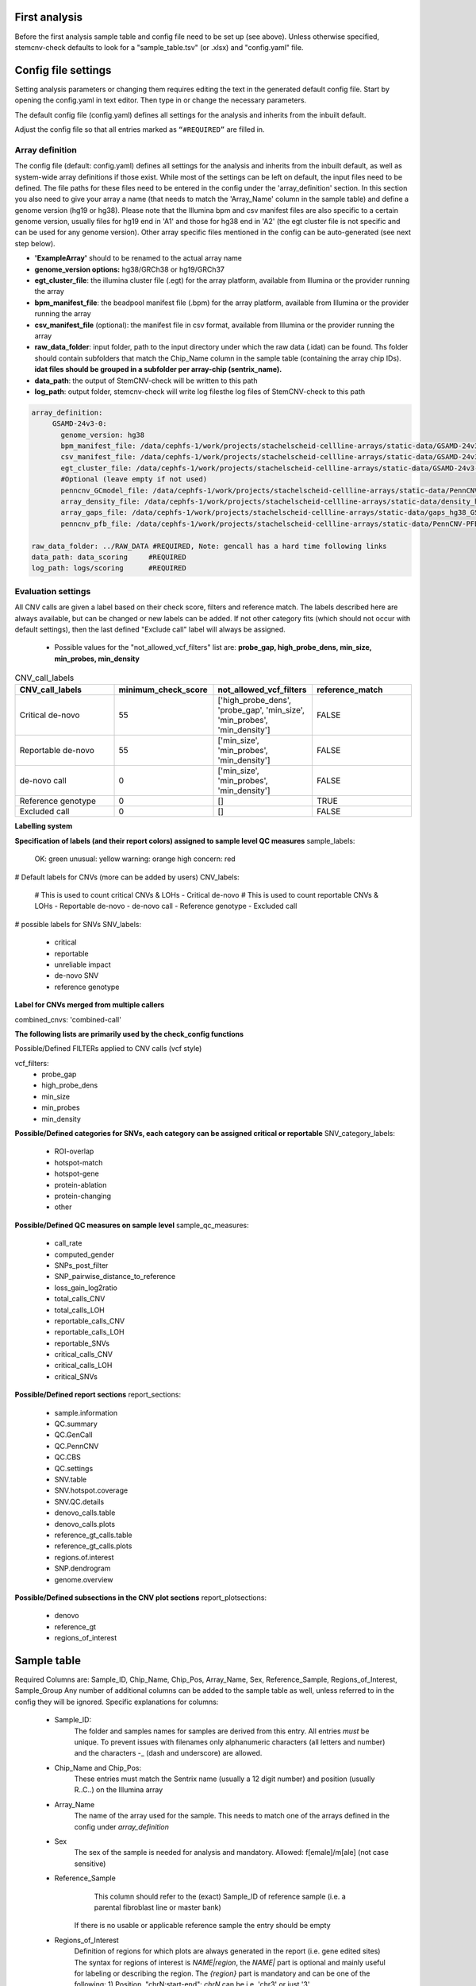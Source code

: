 First analysis
============
Before the first analysis sample table and config file need to be set up (see above). Unless otherwise specified, stemcnv-check defaults to look for a "sample_table.tsv" (or .xlsx) and "config.yaml" file.


Config file settings
============

Setting analysis parameters or changing them requires editing the text in the generated default config file. Start by opening the config.yaml in text editor. Then type in or change the necessary parameters. 

The default config file (config.yaml) defines all settings for the analysis and inherits from the inbuilt default.

Adjust the config file so that all entries marked as ``“#REQUIRED”`` are filled in.


**Array definition**
-------------

The config file (default: config.yaml) defines all settings for the analysis and inherits from the inbuilt default, as 
well as system-wide array definitions if those exist. While most of the settings can be left on default, the input files 
need to be defined. The file paths for these files need to be entered in the config under the 'array_definition' section. In this section 
you also need to give your array a name (that needs to match the 'Array_Name' column in the sample table) and define a 
genome version (hg19 or hg38). Please note that the Illumina bpm and csv manifest files are also specific to a certain 
genome version, usually files for hg19 end in 'A1' and those for hg38 end in 'A2' (the egt cluster file is not specific 
and can be used for any genome version).  
Other array specific files mentioned in the config can be auto-generated (see next step below).


- **'ExampleArray'** should to be renamed to the actual array name

- **genome_version options:** hg38/GRCh38 or hg19/GRCh37

- **egt_cluster_file**: the illumina cluster file (.egt) for the array platform, available from Illumina or the provider running the array

- **bpm_manifest_file**: the beadpool manifest file (.bpm) for the array platform, available from Illumina or the provider running the array
- **csv_manifest_file** (optional): the manifest file in csv format, available from Illumina or the provider running the array

- **raw_data_folder**: input folder, path to the input directory under which the raw data (.idat) can be found. Ths folder should contain subfolders that match the Chip_Name column in the sample table (containing the array chip IDs). **idat files should be grouped in a subfolder per array-chip (sentrix_name).**

- **data_path**: the output of StemCNV-check will be written to this path
- **log_path**:  output folder, stemcnv-check will write log filesthe log files of StemCNV-check to this path

.. code:: bash

   array_definition:
        GSAMD-24v3-0:
          genome_version: hg38
          bpm_manifest_file: /data/cephfs-1/work/projects/stachelscheid-cellline-arrays/static-data/GSAMD-24v3-0-EA_20034606_A2.bpm   #REQUIRED
          csv_manifest_file: /data/cephfs-1/work/projects/stachelscheid-cellline-arrays/static-data/GSAMD-24v3-0-EA_20034606_A2.csv
          egt_cluster_file: /data/cephfs-1/work/projects/stachelscheid-cellline-arrays/static-data/GSAMD-24v3-0-EA_20034606_A1.egt
          #Optional (leave empty if not used)
          penncnv_GCmodel_file: /data/cephfs-1/work/projects/stachelscheid-cellline-arrays/static-data/PennCNV-GCmodel_hg38_GSAMD-v24.gcmodel
          array_density_file: /data/cephfs-1/work/projects/stachelscheid-cellline-arrays/static-data/density_hg38_GSAMD-v24.bed
          array_gaps_file: /data/cephfs-1/work/projects/stachelscheid-cellline-arrays/static-data/gaps_hg38_GSAMD-v24.bed
          penncnv_pfb_file: /data/cephfs-1/work/projects/stachelscheid-cellline-arrays/static-data/PennCNV-PFB_hg38_GSAMD-v24.pfb
    
   raw_data_folder: ../RAW_DATA #REQUIRED, Note: gencall has a hard time following links
   data_path: data_scoring     #REQUIRED
   log_path: logs/scoring      #REQUIRED


**Evaluation settings**
---------------

All CNV calls are given a label based on their check score, filters and reference match. The labels described here are always available, but can be changed or new labels can be added. If not other category fits (which should not occur with default settings), then the last defined "Exclude call" label will always be assigned.

  •  Possible values for the "not_allowed_vcf_filters" list are: **probe_gap, high_probe_dens, min_size, min_probes, min_density**

  

.. list-table::  CNV_call_labels
   :widths: 25 25 25 25  
   :header-rows: 1

   * - CNV_call_labels
     - minimum_check_score
     - not_allowed_vcf_filters
     - reference_match

   * - Critical de-novo
     - 55
     -  ['high_probe_dens', 'probe_gap', 'min_size', 'min_probes', 'min_density']
     - FALSE
   * - Reportable de-novo
     - 55
     -  ['min_size', 'min_probes', 'min_density']
     - FALSE
   * - de-novo call
     - 0
     - ['min_size', 'min_probes', 'min_density']
     - FALSE
   * - Reference genotype
     - 0
     - []
     - TRUE
   * - Excluded call
     - 0
     - []
     - FALSE


**Labelling system**

**Specification of labels (and their report colors) assigned to sample level QC measures**
sample_labels:
    OK: green
    unusual: yellow
    warning: orange
    high concern: red

# Default labels for CNVs (more can be added by users)
CNV_labels:
    # This is used to count critical CNVs & LOHs
    - Critical de-novo
    # This is used to count reportable CNVs & LOHs
    - Reportable de-novo
    - de-novo call
    - Reference genotype
    - Excluded call

# possible labels for SNVs
SNV_labels:
    - critical
    - reportable
    - unreliable impact
    - de-novo SNV
    - reference genotype

**Label for CNVs merged from multiple callers**

combined_cnvs: 'combined-call'

**The following lists are primarily used by the check_config functions**

Possible/Defined FILTERs applied to CNV calls (vcf style)

vcf_filters:
    - probe_gap
    - high_probe_dens 
    - min_size 
    - min_probes
    - min_density

**Possible/Defined categories for SNVs, each category can be assigned critical or reportable**
SNV_category_labels:
    - ROI-overlap
    - hotspot-match
    - hotspot-gene
    - protein-ablation
    - protein-changing
    - other

**Possible/Defined QC measures on sample level**
sample_qc_measures:
    - call_rate
    - computed_gender
    - SNPs_post_filter
    - SNP_pairwise_distance_to_reference
    - loss_gain_log2ratio
    - total_calls_CNV
    - total_calls_LOH
    - reportable_calls_CNV
    - reportable_calls_LOH
    - reportable_SNVs
    - critical_calls_CNV
    - critical_calls_LOH
    - critical_SNVs
  
**Possible/Defined report sections**
report_sections:
  - sample.information
  - QC.summary
  - QC.GenCall
  - QC.PennCNV
  - QC.CBS
  - QC.settings
  - SNV.table
  - SNV.hotspot.coverage
  - SNV.QC.details
  - denovo_calls.table
  - denovo_calls.plots
  - reference_gt_calls.table
  - reference_gt_calls.plots
  - regions.of.interest
  - SNP.dendrogram
  - genome.overview

**Possible/Defined subsections in the CNV plot sections**
report_plotsections:
  - denovo
  - reference_gt
  - regions_of_interest


Sample table 
============


Required Columns are: Sample_ID, Chip_Name, Chip_Pos, Array_Name, Sex, Reference_Sample, Regions_of_Interest, Sample_Group
Any number of additional columns can be added to the sample table as well, unless referred to in the config they will be ignored.
Specific explanations for columns:
 - Sample_ID:
       The folder and samples names for samples are derived from this entry. All entries *must* be unique. 
       To prevent issues with filenames only alphanumeric characters (all letters and number) and the characters -_
       (dash and underscore) are allowed.
 - Chip_Name and Chip_Pos:
       These entries must match the Sentrix name (usually a 12 digit number) and position (usually R..C..) on the Illumina array
 - Array_Name
       The name of the array used for the sample. This needs to match one of the arrays defined in the config under `array_definition`
 - Sex
       The sex of the sample is needed for analysis and mandatory. Allowed: f[emale]/m[ale] (not case sensitive)
 - Reference_Sample
       This column should refer to the (exact) Sample_ID of reference sample (i.e. a parental fibroblast line or master bank)
      If there is no usable or applicable reference sample the entry should be empty
 - Regions_of_Interest
       Definition of regions for which plots are always generated in the report (i.e. gene edited sites)
       The syntax for regions of interest is `NAME|region`, the `NAME|` part is optional and mainly useful for 
       labeling or describing the region.
       The `{region}` part is mandatory and can be one of the following:
       1) Position, "chrN:start-end": `chrN` can be i.e. 'chr3' or just '3',
          start and end are coordinates (which are genome build specific!)
       2) Genomic band, i.e. "4q21.3": a cytogenetic band, both full bands (q21) and subbands (q21.3) are allowed
       3) Gene symbol, i.e. "TP53": The gene name (or symbol) needs to exactly match the reference annotation (UCSC gtf)
       Multiple regions for a single sample should all be in one column entry and be separated by a `;`
 - Sample_Group
       This column can be used for annotation samples is used by default to select samples for clustering by SNPs.  


Static files generation
============

This step takes place after the  sample data for that array is available, sample table and the config file have been set up.

**Array & genome-build specific static files** are automatic generated. 

.. code:: bash

stemcnv-check make-staticdata [-s <sample_table>] [-c <config_file>]

Notes:
unless specified directly in the config this will also include download of **fasta and gtf** file for the reference genome build.
Array specific files and an updated array_definition block for the config will be written into the cache directory (default: '~/.cache/stemcnv-check'). However, you still need to update or remove the array_definition from your config.yaml file, otherwise the cached definitions and files will not be used.



